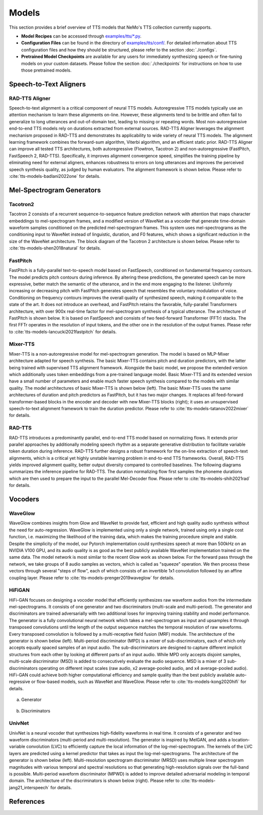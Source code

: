 Models
=======
This section provides a brief overview of TTS models that NeMo's TTS collection currently supports.

* **Model Recipes** can be accessed through `examples/tts/*.py <https://github.com/NVIDIA/NeMo/tree/main/examples/tts>`_.
* **Configuration Files** can be found in the directory of `examples/tts/conf/ <https://github.com/NVIDIA/NeMo/tree/main/examples/tts/conf>`_. For detailed information about TTS configuration files and how they
  should be structured, please refer to the section :doc:`./configs`.
* **Pretrained Model Checkpoints** are available for any users for immediately synthesizing speech or fine-tuning models on
  your custom datasets. Please follow the section :doc:`./checkpoints` for instructions on how to use those pretrained models.

Speech-to-Text Aligners
-----------------------

RAD-TTS Aligner
~~~~~~~~~~~~
Speech-to-text alignment is a critical component of neural TTS models. Autoregressive TTS models typically use an attention mechanism to learn these alignments on-line. However, these alignments tend to be brittle and often fail to generalize to long utterances and out-of-domain text, leading to missing or repeating words. Most non-autoregressive end-to-end TTS models rely on durations extracted from external sources. RAD-TTS Aligner leverages the alignment mechanism proposed in RAD-TTS and demonstrates its applicability to wide variety of neural TTS models. The alignment learning framework combines the forward-sum algorithm, Viterbi algorithm, and an efficient static prior. RAD-TTS Aligner can improve all tested TTS architectures, both autoregressive (Flowtron, Tacotron 2) and non-autoregressive (FastPitch, FastSpeech 2, RAD-TTS). Specifically, it improves alignment convergence speed, simplifies the training pipeline by eliminating need for external aligners, enhances robustness to errors on long utterances and improves the perceived speech synthesis quality, as judged by human evaluators. The alignment framework is shown below. Please refer to :cite:`tts-models-badlani2022one` for details.

    .. image:: images/radaligner_model.png
        :align: center
        :alt: rad-aligner model
        :scale: 25%


Mel-Spectrogram Generators
--------------------------

Tacotron2
~~~~~~~~~~
Tacotron 2 consists of a recurrent sequence-to-sequence feature prediction network with attention that maps character embeddings to mel-spectrogram frames, and a modified version of WaveNet as a vocoder that generate time-domain waveform samples conditioned on the predicted mel-spectrogram frames. This system uses mel-spectrograms as the conditioning input to WaveNet instead of linguistic, duration, and F0 features, which shows a significant reduction in the size of the WaveNet architecture. The block diagram of the Tacotron 2 architecture is shown below. Please refer to :cite:`tts-models-shen2018natural` for details.

    .. image:: images/tacotron2_model.png
        :align: center
        :alt: tacotron2 model
        :scale: 30%

FastPitch
~~~~~~~~~
FastPitch is a fully-parallel text-to-speech model based on FastSpeech, conditioned on fundamental frequency contours. The model predicts pitch contours during inference. By altering these predictions, the generated speech can be more expressive, better match the semantic of the utterance, and in the end more engaging to the listener. Uniformly increasing or decreasing pitch with FastPitch generates speech that resembles the voluntary modulation of voice. Conditioning on frequency contours improves the overall quality of synthesized speech, making it comparable to the state of the art. It does not introduce an overhead, and FastPitch retains the favorable, fully-parallel Transformers architecture, with over 900x real-time factor for mel-spectrogram synthesis of a typical utterance. The architecture of FastPitch is shown below. It is based on FastSpeech and consists of two feed-forward Transformer (FFTr) stacks. The first FFTr operates in the resolution of input tokens, and the other one in the resolution of the output frames. Please refer to :cite:`tts-models-lancucki2021fastpitch` for details.

    .. image:: images/fastpitch_model.png
        :align: center
        :alt: fastpitch model
        :scale: 30%

Mixer-TTS
~~~~~~~~~
Mixer-TTS is a non-autoregressive model for mel-spectrogram generation. The model is based on MLP-Mixer architecture adapted for speech synthesis. The basic Mixer-TTS contains pitch and duration predictors, with the latter being trained with supervised TTS alignment framework. Alongside the basic model, we propose the extended version which additionally uses token embeddings from a pre-trained language model. Basic Mixer-TTS and its extended version have a small number of parameters and enable much faster speech synthesis compared to the models with similar quality. The model architectures of basic Mixer-TTS is shown below (left). The basic Mixer-TTS uses the same architectures of duration and pitch predictors as FastPitch, but it has two major changes. It replaces all feed-forward transformer-based blocks in the encoder and decoder with new Mixer-TTS blocks (right); it uses an unsupervised speech-to-text alignment framework to train the duration predictor. Please refer to :cite:`tts-models-tatanov2022mixer` for details.

    .. image:: images/mixertts_model.png
        :align: center
        :alt: mixertts model
        :scale: 30%


RAD-TTS
~~~~~~~
RAD-TTS introduces a predominantly parallel, end-to-end TTS model based on normalizing flows. It extends prior parallel approaches by additionally modeling speech rhythm as a separate generative distribution to facilitate variable token duration during inference. RAD-TTS further designs a robust framework for the on-line extraction of speech-text alignments, which is a critical yet highly unstable learning problem in end-to-end TTS frameworks. Overall, RAD-TTS yields improved alignment quality, better output diversity compared to controlled baselines. The following diagrams summarizes the inference pipeline for RAD-TTS. The duration normalizing flow first samples the phoneme durations which are then used to prepare the input to the parallel Mel-Decoder flow. Please refer to :cite:`tts-models-shih2021rad` for details.

    .. image:: images/radtts_model.png
        :align: center
        :alt: radtts model
        :scale: 27%

Vocoders
--------

WaveGlow
~~~~~~~~
WaveGlow combines insights from Glow and WaveNet to provide fast, efficient and high quality audio synthesis without the need for auto-regression. WaveGlow is implemented using only a single network, trained using only a single cost function, i.e. maximizing the likelihood of the training data, which makes the training procedure simple and stable. Despite the simplicity of the model, our Pytorch implementation could synthesizes speech at more than 500kHz on an NVIDIA V100 GPU, and its audio quality is as good as the best publicly available WaveNet implementation trained on the same data. The model network is most similar to the recent Glow work as shown below. For the forward pass through the network, we take groups of 8 audio samples as vectors, which is called as "squeeze" operation. We then process these vectors through several "steps of flow", each of which consists of an invertible 1x1 convolution followed by an affine coupling layer. Please refer to :cite:`tts-models-prenger2019waveglow` for details.

    .. image:: images/waveglow_model.png
        :align: center
        :alt: waveglow model
        :scale: 24%

HiFiGAN
~~~~~~~
HiFi-GAN focuses on designing a vocoder model that efficiently synthesizes raw waveform audios from the intermediate mel-spectrograms. It consists of one generator and two discriminators (multi-scale and multi-period). The generator and discriminators are trained adversarially with two additional loses for improving training stability and model performance. The generator is a fully convolutional neural network which takes a mel-spectrogram as input and upsamples it through transposed convolutions until the length of the output sequence matches the temporal resolution of raw waveforms. Every transposed convolution is followed by a multi-receptive field fusion (MRF) module. The architecture of the generator is shown below (left). Multi-period discriminator (MPD) is a mixer of sub-discriminators, each of which only accepts equally spaced samples of an input audio. The sub-discriminators are designed to capture different implicit structures from each other by looking at different parts of an input audio. While MPD only accepts disjoint samples, multi-scale discriminator (MSD) is added to consecutively evaluate the audio sequence. MSD is a mixer of 3 sub-discriminators operating on different input scales (raw audio, x2 average-pooled audio, and x4 average-pooled audio). HiFi-GAN could achieve both higher computational efficiency and sample quality than the best publicly available auto-regressive or flow-based models, such as WaveNet and WaveGlow. Please refer to :cite:`tts-models-kong2020hifi` for details.

    .. figure:: images/hifigan_g_model.png
        :alt: hifigan_g model
        :scale: 30%

(a) Generator

    .. figure:: images/hifigan_d_model.png
        :alt: hifigan_d model
        :scale: 30%

(b) Discriminators


UnivNet
~~~~~~~
UnivNet is a neural vocoder that synthesizes high-fidelity waveforms in real time. It consists of a generator and two waveform discriminators (multi-period and multi-resolution). The generator is inspired by MelGAN, and adds a location-variable convolution (LVC) to efficiently capture the local information of the log-mel-spectrogram. The kernels of the LVC layers are predicted using a kernel predictor that takes as input the log-mel-spectrograms. The architecture of the generator is shown below (left). Multi-resolution spectrogram discriminator (MRSD) uses multiple linear spectrogram magnitudes with various temporal and spectral resolutions so that generating high-resolution signals over the full-band is possible. Multi-period waveform discriminator (MPWD) is added to improve detailed adversarial modeling in temporal domain. The architecture of the discriminators is shown below (right). Please refer to :cite:`tts-models-jang21_interspeech` for details.

    .. image:: images/univnet_model.png
        :align: center
        :alt: univnet model
        :scale: 25%


References
----------

.. bibliography:: tts_all.bib
    :style: plain
    :labelprefix: TTS-MODELS
    :keyprefix: tts-models-